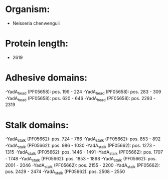 * Organism:
- Neisseria chenwenguii
* Protein length:
- 2619
* Adhesive domains:
-YadA_head (PF05658): pos. 199 - 224
-YadA_head (PF05658): pos. 283 - 309
-YadA_head (PF05658): pos. 620 - 646
-YadA_head (PF05658): pos. 2293 - 2319
* Stalk domains:
-YadA_stalk (PF05662): pos. 724 - 766
-YadA_stalk (PF05662): pos. 853 - 892
-YadA_stalk (PF05662): pos. 986 - 1030
-YadA_stalk (PF05662): pos. 1273 - 1315
-YadA_stalk (PF05662): pos. 1446 - 1491
-YadA_stalk (PF05662): pos. 1707 - 1748
-YadA_stalk (PF05662): pos. 1853 - 1898
-YadA_stalk (PF05662): pos. 2001 - 2046
-YadA_stalk (PF05662): pos. 2155 - 2200
-YadA_stalk (PF05662): pos. 2429 - 2474
-YadA_stalk (PF05662): pos. 2508 - 2550


